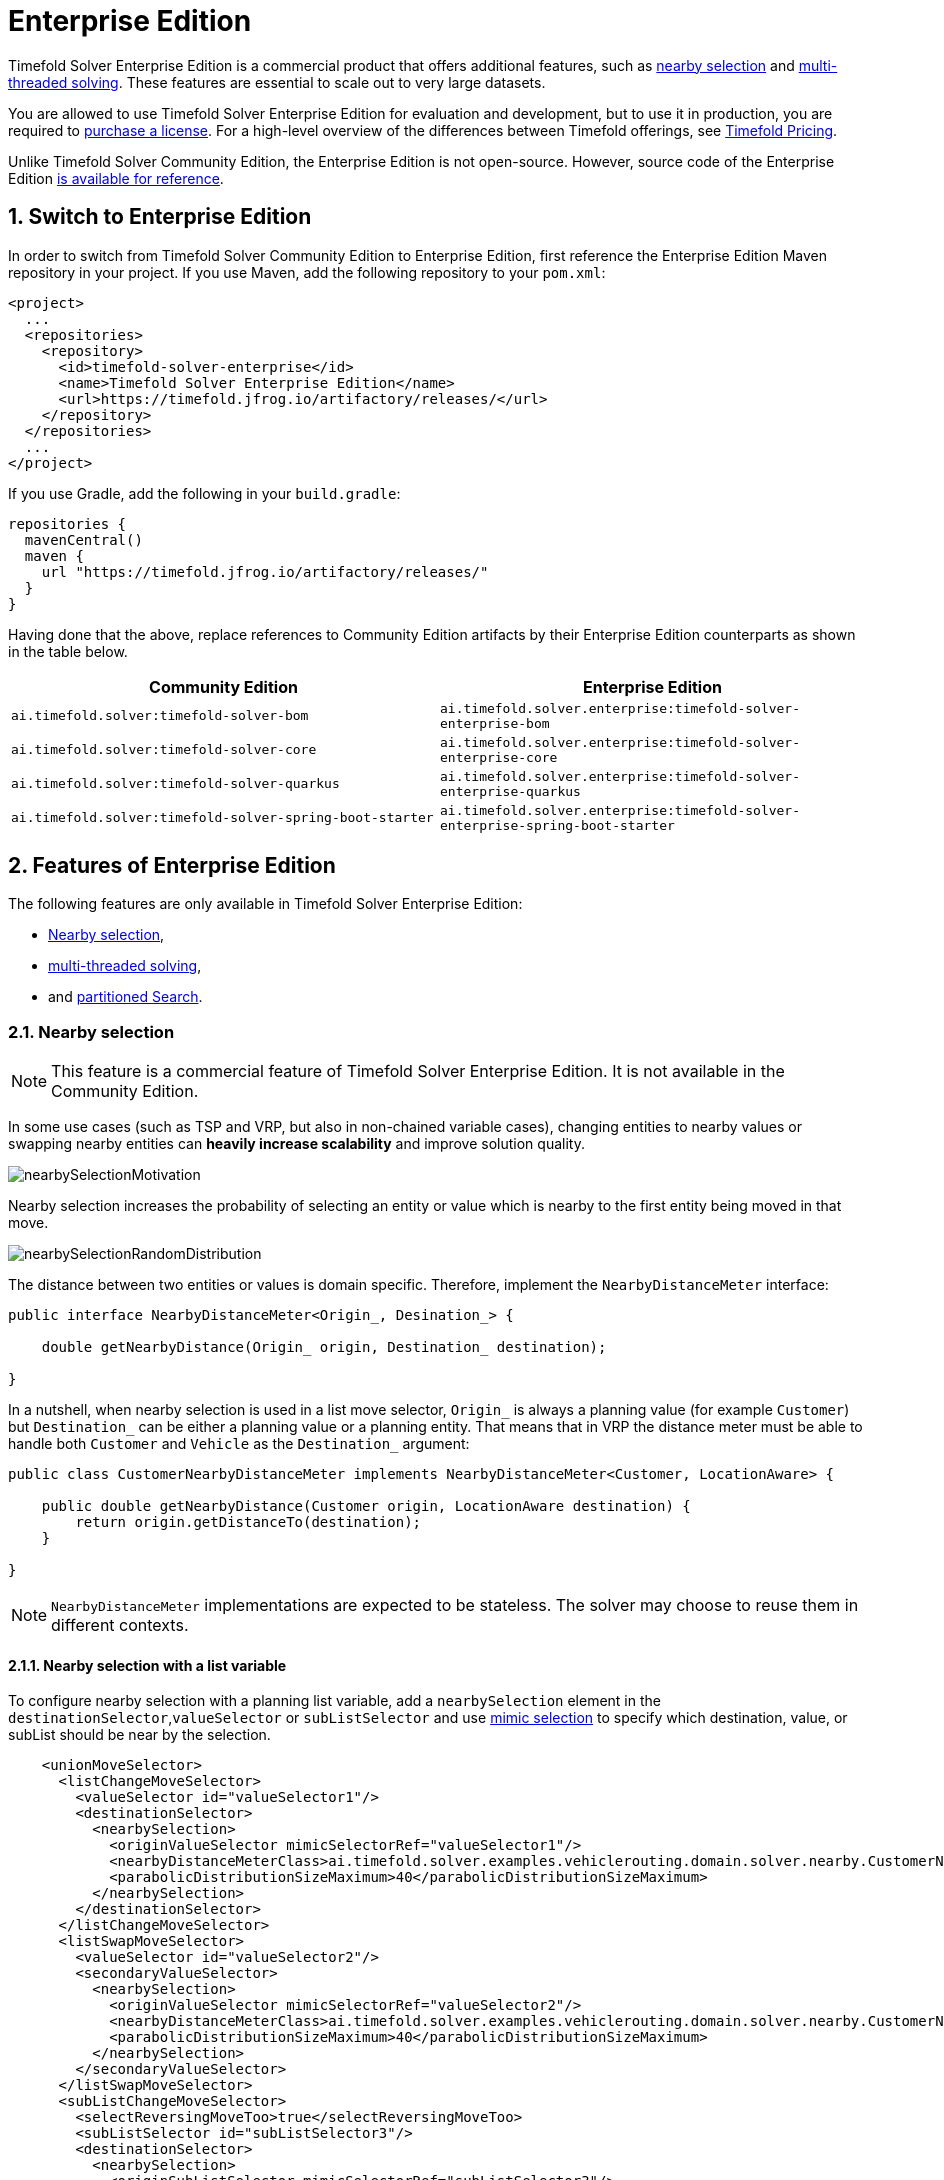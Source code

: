 = Enterprise Edition
:doctype: book
:sectnums:
:icons: font

Timefold Solver Enterprise Edition is a commercial product that offers additional features,
such as <<nearbySelection,nearby selection>> and <<multithreadedSolving,multi-threaded solving>>.
These features are essential to scale out to very large datasets.

You are allowed to use Timefold Solver Enterprise Edition for evaluation and development,
but to use it in production,
you are required to https://timefold.ai/company/contact/[purchase a license].
For a high-level overview of the differences between Timefold offerings,
see http://timefold.ai/pricing[Timefold Pricing].

Unlike Timefold Solver Community Edition,
the Enterprise Edition is not open-source.
However,
source code of the Enterprise Edition https://github.com/TimefoldAI/timefold-solver-enterprise[is available for reference].


[#switchToEnterpriseEdition]
== Switch to Enterprise Edition

In order to switch from Timefold Solver Community Edition to Enterprise Edition,
first reference the Enterprise Edition Maven repository in your project.
If you use Maven, add the following repository to your `pom.xml`:

[source,xml,options="nowrap"]
----
<project>
  ...
  <repositories>
    <repository>
      <id>timefold-solver-enterprise</id>
      <name>Timefold Solver Enterprise Edition</name>
      <url>https://timefold.jfrog.io/artifactory/releases/</url>
    </repository>
  </repositories>
  ...
</project>
----

If you use Gradle, add the following in your `build.gradle`:

[source,groovy,options="nowrap"]
----
repositories {
  mavenCentral()
  maven {
    url "https://timefold.jfrog.io/artifactory/releases/"
  }
}
----

Having done that the above, replace references to Community Edition artifacts by their Enterprise Edition counterparts
as shown in the table below.

|===
|Community Edition|Enterprise Edition

|`ai.timefold.solver:timefold-solver-bom`
|`ai.timefold.solver.enterprise:timefold-solver-enterprise-bom`

|`ai.timefold.solver:timefold-solver-core`
|`ai.timefold.solver.enterprise:timefold-solver-enterprise-core`

|`ai.timefold.solver:timefold-solver-quarkus`
|`ai.timefold.solver.enterprise:timefold-solver-enterprise-quarkus`

|`ai.timefold.solver:timefold-solver-spring-boot-starter`
|`ai.timefold.solver.enterprise:timefold-solver-enterprise-spring-boot-starter`
|===


[#enterpriseEditionFeatures]
== Features of Enterprise Edition

The following features are only available in Timefold Solver Enterprise Edition:

* <<nearbySelection,Nearby selection>>,
* <<multithreadedSolving,multi-threaded solving>>,
* and <<partitionedSearch,partitioned Search>>.


[#nearbySelection]
=== Nearby selection

[NOTE]
====
This feature is a commercial feature of Timefold Solver Enterprise Edition.
It is not available in the Community Edition.
====

In some use cases (such as TSP and VRP, but also in non-chained variable cases),
changing entities to nearby values or swapping nearby entities can *heavily increase scalability* and improve solution quality.

image::enterprise-edition/nearbySelectionMotivation.png[align="center"]

Nearby selection increases the probability of selecting an entity or value which is nearby to the first entity being moved in that move.

image::enterprise-edition/nearbySelectionRandomDistribution.png[align="center"]

The distance between two entities or values is domain specific.
Therefore, implement the `NearbyDistanceMeter` interface:

[source,java,options="nowrap"]
----
public interface NearbyDistanceMeter<Origin_, Desination_> {

    double getNearbyDistance(Origin_ origin, Destination_ destination);

}
----
In a nutshell, when nearby selection is used in a list move selector,
`Origin_` is always a planning value (for example `Customer`)
but `Destination_` can be either a planning value or a planning entity.
That means that in VRP the distance meter must be able to handle both `Customer` and `Vehicle` as the `Destination_` argument:

[source,java,options="nowrap"]
----
public class CustomerNearbyDistanceMeter implements NearbyDistanceMeter<Customer, LocationAware> {

    public double getNearbyDistance(Customer origin, LocationAware destination) {
        return origin.getDistanceTo(destination);
    }

}
----

[NOTE]
====
`NearbyDistanceMeter` implementations are expected to be stateless.
The solver may choose to reuse them in different contexts.
====

==== Nearby selection with a list variable

To configure nearby selection with a planning list variable,
add a `nearbySelection` element in the `destinationSelector`,`valueSelector` or `subListSelector`
and use xref:optimization-algorithms/optimization-algorithms.adoc#mimicSelection[mimic selection] to specify which destination, value, or subList should be near by the selection.

[source,xml,options="nowrap"]
----
    <unionMoveSelector>
      <listChangeMoveSelector>
        <valueSelector id="valueSelector1"/>
        <destinationSelector>
          <nearbySelection>
            <originValueSelector mimicSelectorRef="valueSelector1"/>
            <nearbyDistanceMeterClass>ai.timefold.solver.examples.vehiclerouting.domain.solver.nearby.CustomerNearbyDistanceMeter</nearbyDistanceMeterClass>
            <parabolicDistributionSizeMaximum>40</parabolicDistributionSizeMaximum>
          </nearbySelection>
        </destinationSelector>
      </listChangeMoveSelector>
      <listSwapMoveSelector>
        <valueSelector id="valueSelector2"/>
        <secondaryValueSelector>
          <nearbySelection>
            <originValueSelector mimicSelectorRef="valueSelector2"/>
            <nearbyDistanceMeterClass>ai.timefold.solver.examples.vehiclerouting.domain.solver.nearby.CustomerNearbyDistanceMeter</nearbyDistanceMeterClass>
            <parabolicDistributionSizeMaximum>40</parabolicDistributionSizeMaximum>
          </nearbySelection>
        </secondaryValueSelector>
      </listSwapMoveSelector>
      <subListChangeMoveSelector>
        <selectReversingMoveToo>true</selectReversingMoveToo>
        <subListSelector id="subListSelector3"/>
        <destinationSelector>
          <nearbySelection>
            <originSubListSelector mimicSelectorRef="subListSelector3"/>
            <nearbyDistanceMeterClass>ai.timefold.solver.examples.vehiclerouting.domain.solver.nearby.CustomerNearbyDistanceMeter</nearbyDistanceMeterClass>
            <parabolicDistributionSizeMaximum>40</parabolicDistributionSizeMaximum>
          </nearbySelection>
        </destinationSelector>
      </subListChangeMoveSelector>
      <subListSwapMoveSelector>
        <selectReversingMoveToo>true</selectReversingMoveToo>
        <subListSelector id="subListSelector4"/>
        <secondarySubListSelector>
          <nearbySelection>
            <originSubListSelector mimicSelectorRef="subListSelector4"/>
            <nearbyDistanceMeterClass>ai.timefold.solver.examples.vehiclerouting.domain.solver.nearby.CustomerNearbyDistanceMeter</nearbyDistanceMeterClass>
            <parabolicDistributionSizeMaximum>40</parabolicDistributionSizeMaximum>
          </nearbySelection>
        </secondarySubListSelector>
      </subListSwapMoveSelector>
    </unionMoveSelector>
----

==== Nearby selection with a chained variable

To configure nearby selection with a chained planning variable, add a `nearbySelection` element in the `entitySelector` or `valueSelector`
and use <<mimicSelection,mimic selection>> to specify which entity should be near by the selection.

[source,xml,options="nowrap"]
----
    <unionMoveSelector>
      <changeMoveSelector>
        <entitySelector id="entitySelector1"/>
        <valueSelector>
          <nearbySelection>
            <originEntitySelector mimicSelectorRef="entitySelector1"/>
            <nearbyDistanceMeterClass>...CustomerNearbyDistanceMeter</nearbyDistanceMeterClass>
            <parabolicDistributionSizeMaximum>40</parabolicDistributionSizeMaximum>
          </nearbySelection>
        </valueSelector>
      </changeMoveSelector>
      <swapMoveSelector>
        <entitySelector id="entitySelector2"/>
        <secondaryEntitySelector>
          <nearbySelection>
            <originEntitySelector mimicSelectorRef="entitySelector2"/>
            <nearbyDistanceMeterClass>...CustomerNearbyDistanceMeter</nearbyDistanceMeterClass>
            <parabolicDistributionSizeMaximum>40</parabolicDistributionSizeMaximum>
          </nearbySelection>
        </secondaryEntitySelector>
      </swapMoveSelector>
      <tailChainSwapMoveSelector>
        <entitySelector id="entitySelector3"/>
        <valueSelector>
          <nearbySelection>
            <originEntitySelector mimicSelectorRef="entitySelector3"/>
            <nearbyDistanceMeterClass>...CustomerNearbyDistanceMeter</nearbyDistanceMeterClass>
            <parabolicDistributionSizeMaximum>40</parabolicDistributionSizeMaximum>
          </nearbySelection>
        </valueSelector>
      </tailChainSwapMoveSelector>
    </unionMoveSelector>
----

A `distributionSizeMaximum` parameter should not be 1 because if the nearest is already the planning value of the current entity, then the only move that is selectable is not doable.

To allow every element to be selected, regardless of the number of entities, only set the distribution type (so without a `distributionSizeMaximum` parameter):

[source,xml,options="nowrap"]
----
  <nearbySelection>
    <nearbySelectionDistributionType>PARABOLIC_DISTRIBUTION</nearbySelectionDistributionType>
  </nearbySelection>
----

The following ``NearbySelectionDistributionType``s are supported:

* ``BLOCK_DISTRIBUTION``: Only the n nearest are selected, with an equal probability. For example, select the 20 nearest:
+
[source,xml,options="nowrap"]
----
  <nearbySelection>
    <blockDistributionSizeMaximum>20</blockDistributionSizeMaximum>
  </nearbySelection>
----
* ``LINEAR_DISTRIBUTION``: Nearest elements are selected with a higher probability. The probability decreases linearly.
+
[source,xml,options="nowrap"]
----
  <nearbySelection>
    <linearDistributionSizeMaximum>40</linearDistributionSizeMaximum>
  </nearbySelection>
----
* `PARABOLIC_DISTRIBUTION` (recommended): Nearest elements are selected with a higher probability.
+
[source,xml,options="nowrap"]
----
  <nearbySelection>
    <parabolicDistributionSizeMaximum>80</parabolicDistributionSizeMaximum>
  </nearbySelection>
----
* ``BETA_DISTRIBUTION``: Selection according to a beta distribution. Slows down the solver significantly.
+
[source,xml,options="nowrap"]
----
  <nearbySelection>
    <betaDistributionAlpha>1</betaDistributionAlpha>
    <betaDistributionBeta>5</betaDistributionBeta>
  </nearbySelection>
----

As always, use the xref:using-timefold-solver/benchmarking-and-tweaking.adoc#benchmarker[Benchmarker] to tweak values if desired.


[#multithreadedSolving]
=== Multi-threaded solving

[NOTE]
====
This feature is a commercial feature of Timefold Solver Enterprise Edition.
It is not available in the Community Edition.
====

There are several ways of doing multi-threaded solving:

* *Multitenancy*: solve different datasets in parallel
** The `SolverManager` will make it even easier to set this up, in a future version.
* *Multi bet solving*: solve 1 dataset with multiple, isolated solvers and take the best result.
** Not recommended: This is a marginal gain for a high cost of hardware resources.
** Use the xref:using-timefold-solver/benchmarking-and-tweaking.adoc#benchmarker[Benchmarker] during development to determine the most appropriate algorithm, although that's only on average.
** Use multi-threaded incremental solving instead.
* *Partitioned Search*: Split 1 dataset in multiple parts and solve them independently.
** Configure a <<partitionedSearch,Partitioned Search>>.
* *Multi-threaded incremental solving*: solve 1 dataset with multiple threads without sacrificing xref:constraints-and-score/performance.adoc#incrementalScoreCalculation[incremental score calculation].
** Donate a portion of your CPU cores to Timefold Solver to scale up the score calculation speed and get the same results in fraction of the time.
** Configure <<multithreadedIncrementalSolving,multi-threaded incremental solving>>.

image::enterprise-edition/multiThreadingStrategies.png[align="center"]

[NOTE]
====
A xref:using-timefold-solver/running-the-solver.adoc#logging[logging level] of `debug` or `trace` might cause congestion multi-threaded solving
and slow down the xref:constraints-and-score/performance.adoc#scoreCalculationSpeed[score calculation speed].
====

[#planningId]
==== `@PlanningId`

For some functionality (such as multi-threaded solving and real-time planning),
Timefold Solver needs to map problem facts and planning entities to an ID.
Timefold Solver uses that ID to _rebase_ a move from one thread's solution state to another's.

To enable such functionality, specify the `@PlanningId` annotation on the identification field or getter method,
for example on the database ID:

[source,java,options="nowrap"]
----
public class CloudComputer {

    @PlanningId
    private Long id;

    ...
}
----

Or alternatively, on another type of ID:

[source,java,options="nowrap"]
----
public class User {

    @PlanningId
    private String username;

    ...
}
----

A `@PlanningId` property must be:

* Unique for that specific class
** It does not need to be unique across different problem fact classes
(unless in that rare case that those classes are mixed in the same value range or planning entity collection).
* An instance of a type that implements `Object.hashCode()` and `Object.equals()`.
** It's recommended to use the type `Integer`, `int`, `Long`, `long`, `String` or `UUID`.
* Never `null` by the time `Solver.solve()` is called.


[#customThreadFactory]
==== Custom thread factory (WildFly, GAE, ...)

The `threadFactoryClass` allows to plug in a custom `ThreadFactory` for environments
where arbitrary thread creation should be avoided,
such as most application servers (including WildFly) or Google App Engine.

Configure the `ThreadFactory` on the solver to create the <<multithreadedIncrementalSolving,move threads>>
and the <<partitionedSearch,Partition Search threads>> with it:

[source,xml,options="nowrap"]
----
<solver xmlns="https://timefold.ai/xsd/solver" xmlns:xsi="http://www.w3.org/2001/XMLSchema-instance"
    xsi:schemaLocation="https://timefold.ai/xsd/solver https://timefold.ai/xsd/solver/solver.xsd">
  <threadFactoryClass>...MyAppServerThreadFactory</threadFactoryClass>
  ...
</solver>
----

[#multithreadedIncrementalSolving]
==== Multi-threaded incremental solving

Enable multi-threaded incremental solving by <<planningId,adding a @PlanningId annotation>>
on every planning entity class and planning value class.
Then configure a `moveThreadCount`:

[source,xml,options="nowrap"]
----
<solver xmlns="https://timefold.ai/xsd/solver" xmlns:xsi="http://www.w3.org/2001/XMLSchema-instance"
    xsi:schemaLocation="https://timefold.ai/xsd/solver https://timefold.ai/xsd/solver/solver.xsd">
  <moveThreadCount>AUTO</moveThreadCount>
  ...
</solver>
----

That one extra line heavily improves the score calculation speed,
presuming that your machine has enough free CPU cores.

Advanced configuration:

[source,xml,options="nowrap"]
----
<solver xmlns="https://timefold.ai/xsd/solver" xmlns:xsi="http://www.w3.org/2001/XMLSchema-instance"
    xsi:schemaLocation="https://timefold.ai/xsd/solver https://timefold.ai/xsd/solver/solver.xsd">
  <moveThreadCount>4</moveThreadCount>
  <moveThreadBufferSize>10</moveThreadBufferSize>
  <threadFactoryClass>...MyAppServerThreadFactory</threadFactoryClass>
  ...
</solver>
----

A `moveThreadCount` of `4` xref:integration/integration.adoc#sizingHardwareAndSoftware[saturates almost 5 CPU cores]:
the 4 move threads fill up 4 CPU cores completely
and the solver thread uses most of another CPU core.

The following ``moveThreadCount``s are supported:

* `NONE` (default): Don't run any move threads. Use the single threaded code.
* ``AUTO``: Let Timefold Solver decide how many move threads to run in parallel.
On machines or containers with little or no CPUs, this falls back to the single threaded code.
* Static number: The number of move threads to run in parallel.
+
[source,xml,options="nowrap"]
----
<moveThreadCount>4</moveThreadCount>
----
+
This can be `1` to enforce running the multi-threaded code with only 1 move thread
(which is less efficient than `NONE`).

It is counter-effective to set a `moveThreadCount`
that is higher than the number of available CPU cores,
as that will slow down the score calculation speed.
One good reason to do it anyway, is to reproduce a bug of a high-end production machine.

[NOTE]
====
Multi-threaded solving is _still reproducible_, as long as the resolved `moveThreadCount` is stable.
A run of the same solver configuration on 2 machines with a different number of CPUs,
is still reproducible, unless the `moveThreadCount` is set to `AUTO` or a function of `availableProcessorCount`.
====

The `moveThreadBufferSize` power tweaks the number of moves that are selected but won't be foraged.
Setting it too low reduces performance, but setting it too high too.
Unless you're deeply familiar with the inner workings of multi-threaded solving, don't configure this parameter.

To run in an environment that doesn't like arbitrary thread creation,
use `threadFactoryClass` to plug in a <<customThreadFactory,custom thread factory>>.


[#partitionedSearch]
=== Partitioned search

[NOTE]
====
This feature is a commercial feature of Timefold Solver Enterprise Edition.
It is not available in the Community Edition.
====

[#partitionedSearchAlgorithm]
==== Algorithm description

It is often more efficient to partition large data sets (usually above 5000 planning entities)
into smaller pieces and solve them separately.
Partition Search is <<multithreadedSolving,multi-threaded>>,
so it provides a performance boost on multi-core machines due to higher CPU utilization.
Additionally, even when only using one CPU, it finds an initial solution faster,
because the search space sum of a partitioned Construction Heuristic is far less than its non-partitioned variant.

However, **partitioning does lead to suboptimal results**, even if the pieces are solved optimally, as shown below:

image::enterprise-edition/mapReduceIsTerribleForTsp.png[align="center"]

It effectively trades a short term gain in solution quality for long term loss.
One way to compensate for this loss,
is to run a non-partitioned Local Search after the Partitioned Search phase.

[NOTE]
====
Not all use cases can be partitioned.
Partitioning only works for use cases where the planning entities and value ranges can be split into n partitions,
without any of the constraints crossing boundaries between partitions.
====


[#partitionedSearchConfiguration]
==== Configuration

Simplest configuration:

[source,xml,options="nowrap"]
----
  <partitionedSearch>
    <solutionPartitionerClass>ai.timefold.solver.examples.cloudbalancing.optional.partitioner.CloudBalancePartitioner</solutionPartitionerClass>
  </partitionedSearch>
----

Also <<planningId,add a @PlanningId annotations>> on every planning entity class and planning value class.
There are several ways to <<partitioningASolution,partition a solution>>.

Advanced configuration:

[source,xml,options="nowrap"]
----
  <partitionedSearch>
    ...
    <solutionPartitionerClass>ai.timefold.solver.examples.cloudbalancing.optional.partitioner.CloudBalancePartitioner</solutionPartitionerClass>
    <runnablePartThreadLimit>4</runnablePartThreadLimit>

    <constructionHeuristic>...</constructionHeuristic>
    <localSearch>...</localSearch>
  </partitionedSearch>
----

The `runnablePartThreadLimit` allows limiting CPU usage to avoid hanging your machine, see below.

To run in an environment that doesn't like arbitrary thread creation,
plug in a <<customThreadFactory,custom thread factory>>.

[IMPORTANT]
====
A xref:using-timefold-solver/running-the-solver.adoc#logging[logging level] of `debug` or `trace` causes congestion in multi-threaded Partitioned Search
and slows down the xref:constraints-and-score/performance.adoc#scoreCalculationSpeed[score calculation speed].
====

Just like a `<solver>` element, the `<partitionedSearch>` element can contain one or more xref:optimization-algorithms/optimization-algorithms.adoc#solverPhase[phases].
Each of those phases will be run on each partition.

A common configuration is to first run a Partitioned Search phase
(which includes a Construction Heuristic and a Local Search)
followed by a non-partitioned Local Search phase:

[source,xml,options="nowrap"]
----
  <partitionedSearch>
    <solutionPartitionerClass>...CloudBalancePartitioner</solutionPartitionerClass>

    <constructionHeuristic/>
    <localSearch>
      <termination>
        <secondsSpentLimit>60</secondsSpentLimit>
      </termination>
    </localSearch>
  </partitionedSearch>
  <localSearch/>
----


[#partitioningASolution]
==== Partitioning a solution


[#customSolutionPartitioner]
===== Custom `SolutionPartitioner`

To use a custom `SolutionPartitioner`, configure one on the Partitioned Search phase:

[source,xml,options="nowrap"]
----
  <partitionedSearch>
    <solutionPartitionerClass>ai.timefold.solver.examples.cloudbalancing.optional.partitioner.CloudBalancePartitioner</solutionPartitionerClass>
  </partitionedSearch>
----

Implement the `SolutionPartitioner` interface:

[source,java,options="nowrap"]
----
public interface SolutionPartitioner<Solution_> {

    List<Solution_> splitWorkingSolution(ScoreDirector<Solution_> scoreDirector, Integer runnablePartThreadLimit);

}
----

The `size()` of the returned `List` is the `partCount` (the number of partitions).
This can be decided dynamically, for example, based on the size of the non-partitioned solution.
The `partCount` is unrelated to the `runnablePartThreadLimit`.

For example:

[source,java,options="nowrap"]
----
public class CloudBalancePartitioner implements SolutionPartitioner<CloudBalance> {

    private int partCount = 4;
    private int minimumProcessListSize = 75;

    @Override
    public List<CloudBalance> splitWorkingSolution(ScoreDirector<CloudBalance> scoreDirector, Integer runnablePartThreadLimit) {
        CloudBalance originalSolution = scoreDirector.getWorkingSolution();
        List<CloudComputer> originalComputerList = originalSolution.getComputerList();
        List<CloudProcess> originalProcessList = originalSolution.getProcessList();
        int partCount = this.partCount;
        if (originalProcessList.size() / partCount < minimumProcessListSize) {
            partCount = originalProcessList.size() / minimumProcessListSize;
        }
        List<CloudBalance> partList = new ArrayList<>(partCount);
        for (int i = 0; i < partCount; i++) {
            CloudBalance partSolution = new CloudBalance(originalSolution.getId(),
                    new ArrayList<>(originalComputerList.size() / partCount + 1),
                    new ArrayList<>(originalProcessList.size() / partCount + 1));
            partList.add(partSolution);
        }

        int partIndex = 0;
        Map<Long, Pair<Integer, CloudComputer>> idToPartIndexAndComputerMap = new HashMap<>(originalComputerList.size());
        for (CloudComputer originalComputer : originalComputerList) {
            CloudBalance part = partList.get(partIndex);
            CloudComputer computer = new CloudComputer(
                    originalComputer.getId(),
                    originalComputer.getCpuPower(), originalComputer.getMemory(),
                    originalComputer.getNetworkBandwidth(), originalComputer.getCost());
            part.getComputerList().add(computer);
            idToPartIndexAndComputerMap.put(computer.getId(), Pair.of(partIndex, computer));
            partIndex = (partIndex + 1) % partList.size();
        }

        partIndex = 0;
        for (CloudProcess originalProcess : originalProcessList) {
            CloudBalance part = partList.get(partIndex);
            CloudProcess process = new CloudProcess(
                    originalProcess.getId(),
                    originalProcess.getRequiredCpuPower(), originalProcess.getRequiredMemory(),
                    originalProcess.getRequiredNetworkBandwidth());
            part.getProcessList().add(process);
            if (originalProcess.getComputer() != null) {
                Pair<Integer, CloudComputer> partIndexAndComputer = idToPartIndexAndComputerMap.get(
                        originalProcess.getComputer().getId());
                if (partIndexAndComputer == null) {
                    throw new IllegalStateException("The initialized process (" + originalProcess
                            + ") has a computer (" + originalProcess.getComputer()
                            + ") which doesn't exist in the originalSolution (" + originalSolution + ").");
                }
                if (partIndex != partIndexAndComputer.getLeft().intValue()) {
                    throw new IllegalStateException("The initialized process (" + originalProcess
                            + ") with partIndex (" + partIndex
                            + ") has a computer (" + originalProcess.getComputer()
                            + ") which belongs to another partIndex (" + partIndexAndComputer.getLeft() + ").");
                }
                process.setComputer(partIndexAndComputer.getRight());
            }
            partIndex = (partIndex + 1) % partList.size();
        }
        return partList;
    }

}
----

To configure values of a `SolutionPartitioner` dynamically in the solver configuration
(so the xref:using-timefold-solver/benchmarking-and-tweaking.adoc#benchmarker[Benchmarker] can tweak those parameters),
add the `solutionPartitionerCustomProperties` element and use xref:using-timefold-solver/configuration.adoc#customPropertiesConfiguration[custom properties]:

[source,xml,options="nowrap"]
----
  <partitionedSearch>
    <solutionPartitionerClass>...CloudBalancePartitioner</solutionPartitionerClass>
    <solutionPartitionerCustomProperties>
      <property name="myPartCount" value="8"/>
      <property name="myMinimumProcessListSize" value="100"/>
    </solutionPartitionerCustomProperties>
  </partitionedSearch>
----


[#runnablePartThreadLimit]
==== Runnable part thread limit

When running a multi-threaded solver, such as Partitioned Search, CPU power can quickly become a scarce resource,
which can cause other processes or threads to hang or freeze.
However, Timefold Solver has a system to prevent CPU starving of
other processes (such as an SSH connection in production or your IDE in development)
or other threads (such as the servlet threads that handle REST requests).

As explained in xref:integration/integration.adoc#sizingHardwareAndSoftware[sizing hardware and software],
each solver (including each child solver) does no IO during `solve()` and therefore saturates one CPU core completely.
In Partitioned Search, every partition always has its own thread, called a part thread.
It is impossible for two partitions to share a thread,
because of xref:optimization-algorithms/optimization-algorithms.adoc#asynchronousTermination[asynchronous termination]:
the second thread would never run.
Every part thread will try to consume one CPU core entirely, so if there are more partitions than CPU cores,
this will probably hang the system.
`Thread.setPriority()` is often too weak to solve this hogging problem, so another approach is used.

The `runnablePartThreadLimit` parameter specifies how many part threads are runnable at the same time.
The other part threads will temporarily block and therefore will not consume any CPU power.
*This parameter basically specifies how many CPU cores are donated to Timefold Solver.*
All part threads share the CPU cores in a round-robin manner
to consume (more or less) the same number of CPU cycles:

image::enterprise-edition/partitionedSearchThreading.png[align="center"]

The following `runnablePartThreadLimit` options are supported:

* `UNLIMITED`: Allow Timefold Solver to occupy all CPU cores, do not avoid hogging.
Useful if a no hogging CPU policy is configured on the OS level.
* `AUTO` (default): Let Timefold Solver decide how many CPU cores to occupy. This formula is based on experience.
It does not hog all CPU cores on a multi-core machine.
* Static number: The number of CPU cores to consume. For example:
+
[source,xml,options="nowrap"]
----
<runnablePartThreadLimit>2</runnablePartThreadLimit>
----

[WARNING]
====
If the `runnablePartThreadLimit` is equal to or higher than the number of available processors,
the host is likely to hang or freeze,
unless there is an OS specific policy in place to avoid Timefold Solver from hogging all the CPU processors.
====



